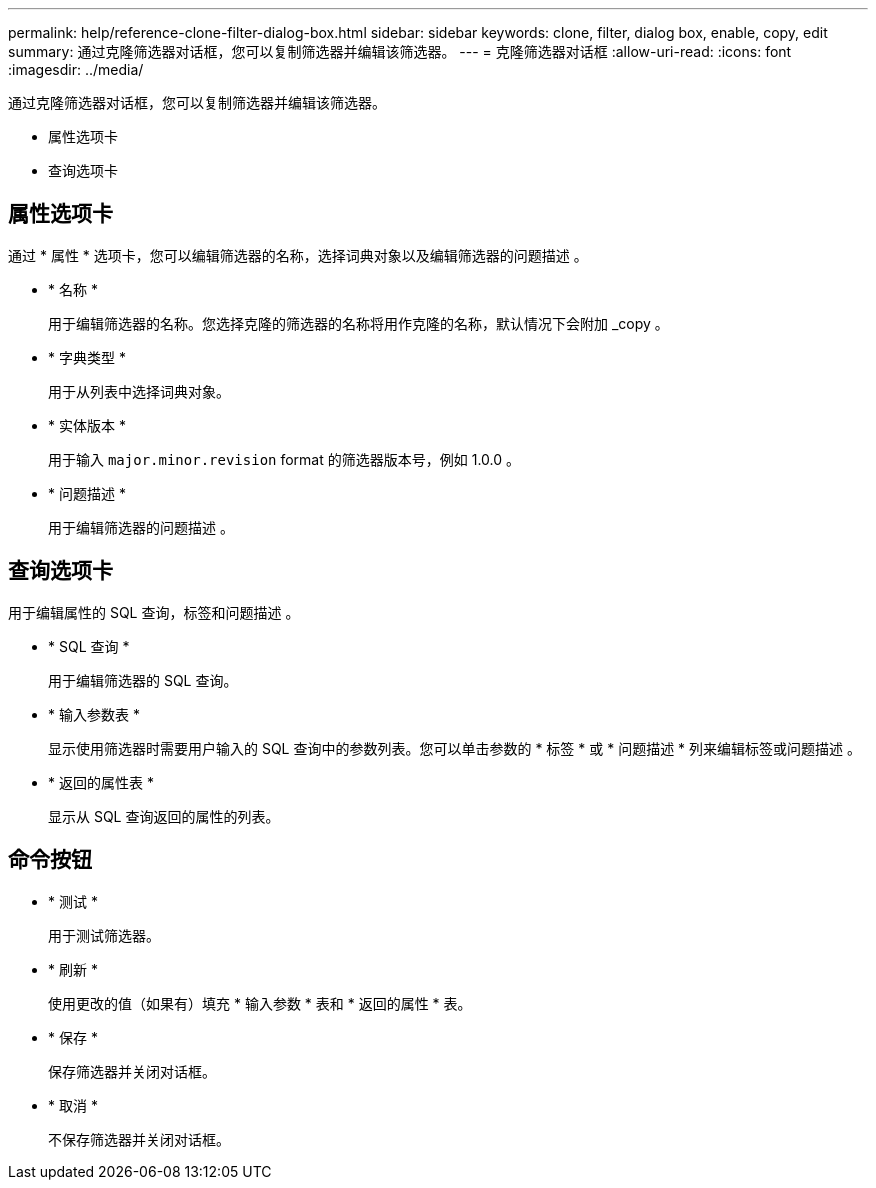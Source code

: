 ---
permalink: help/reference-clone-filter-dialog-box.html 
sidebar: sidebar 
keywords: clone, filter, dialog box, enable, copy, edit 
summary: 通过克隆筛选器对话框，您可以复制筛选器并编辑该筛选器。 
---
= 克隆筛选器对话框
:allow-uri-read: 
:icons: font
:imagesdir: ../media/


[role="lead"]
通过克隆筛选器对话框，您可以复制筛选器并编辑该筛选器。

* 属性选项卡
* 查询选项卡




== 属性选项卡

通过 * 属性 * 选项卡，您可以编辑筛选器的名称，选择词典对象以及编辑筛选器的问题描述 。

* * 名称 *
+
用于编辑筛选器的名称。您选择克隆的筛选器的名称将用作克隆的名称，默认情况下会附加 _copy 。

* * 字典类型 *
+
用于从列表中选择词典对象。

* * 实体版本 *
+
用于输入 `major.minor.revision` format 的筛选器版本号，例如 1.0.0 。

* * 问题描述 *
+
用于编辑筛选器的问题描述 。





== 查询选项卡

用于编辑属性的 SQL 查询，标签和问题描述 。

* * SQL 查询 *
+
用于编辑筛选器的 SQL 查询。

* * 输入参数表 *
+
显示使用筛选器时需要用户输入的 SQL 查询中的参数列表。您可以单击参数的 * 标签 * 或 * 问题描述 * 列来编辑标签或问题描述 。

* * 返回的属性表 *
+
显示从 SQL 查询返回的属性的列表。





== 命令按钮

* * 测试 *
+
用于测试筛选器。

* * 刷新 *
+
使用更改的值（如果有）填充 * 输入参数 * 表和 * 返回的属性 * 表。

* * 保存 *
+
保存筛选器并关闭对话框。

* * 取消 *
+
不保存筛选器并关闭对话框。


